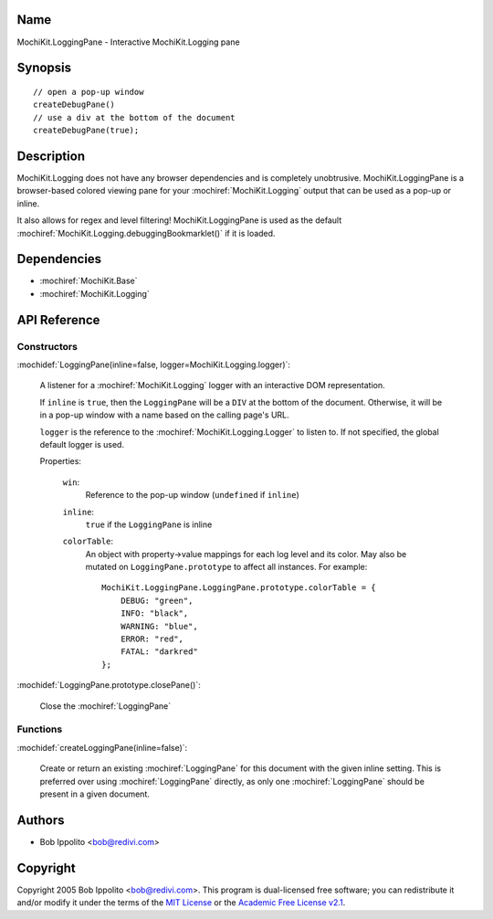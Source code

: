 .. title:: MochiKit.LoggingPane - Interactive MochiKit.Logging pane

Name
====

MochiKit.LoggingPane - Interactive MochiKit.Logging pane


Synopsis
========

::

    // open a pop-up window
    createDebugPane()
    // use a div at the bottom of the document
    createDebugPane(true);


Description
===========

MochiKit.Logging does not have any browser dependencies and is completely
unobtrusive.  MochiKit.LoggingPane is a browser-based colored viewing pane
for your :mochiref:`MochiKit.Logging` output that can be used as a pop-up or
inline.

It also allows for regex and level filtering!  MochiKit.LoggingPane is used
as the default :mochiref:`MochiKit.Logging.debuggingBookmarklet()` if it is
loaded.


Dependencies
============

- :mochiref:`MochiKit.Base`
- :mochiref:`MochiKit.Logging`


API Reference
=============

Constructors
------------

:mochidef:`LoggingPane(inline=false, logger=MochiKit.Logging.logger)`:

    A listener for a :mochiref:`MochiKit.Logging` logger with an interactive
    DOM representation.

    If ``inline`` is ``true``, then the ``LoggingPane`` will be a ``DIV``
    at the bottom of the document.  Otherwise, it will be in a pop-up
    window with a name based on the calling page's URL.

    ``logger`` is the reference to the :mochiref:`MochiKit.Logging.Logger` to
    listen to.  If not specified, the global default logger is used.
    
    Properties:

        ``win``:
            Reference to the pop-up window (``undefined`` if ``inline``)

        ``inline``:
            ``true`` if the ``LoggingPane`` is inline

        ``colorTable``:
            An object with property->value mappings for each log level
            and its color.  May also be mutated on ``LoggingPane.prototype``
            to affect all instances.  For example::

                MochiKit.LoggingPane.LoggingPane.prototype.colorTable = {
                    DEBUG: "green",
                    INFO: "black",
                    WARNING: "blue",
                    ERROR: "red",
                    FATAL: "darkred"
                };


:mochidef:`LoggingPane.prototype.closePane()`:

    Close the :mochiref:`LoggingPane`


Functions
---------


:mochidef:`createLoggingPane(inline=false)`:

    Create or return an existing :mochiref:`LoggingPane` for this document
    with the given inline setting.  This is preferred over using
    :mochiref:`LoggingPane` directly, as only one :mochiref:`LoggingPane`
    should be present in a given document.


Authors
=======

- Bob Ippolito <bob@redivi.com>


Copyright
=========

Copyright 2005 Bob Ippolito <bob@redivi.com>.  This program is dual-licensed
free software; you can redistribute it and/or modify it under the terms of the
`MIT License`_ or the `Academic Free License v2.1`_.

.. _`MIT License`: http://www.opensource.org/licenses/mit-license.php
.. _`Academic Free License v2.1`: http://www.opensource.org/licenses/afl-2.1.php
